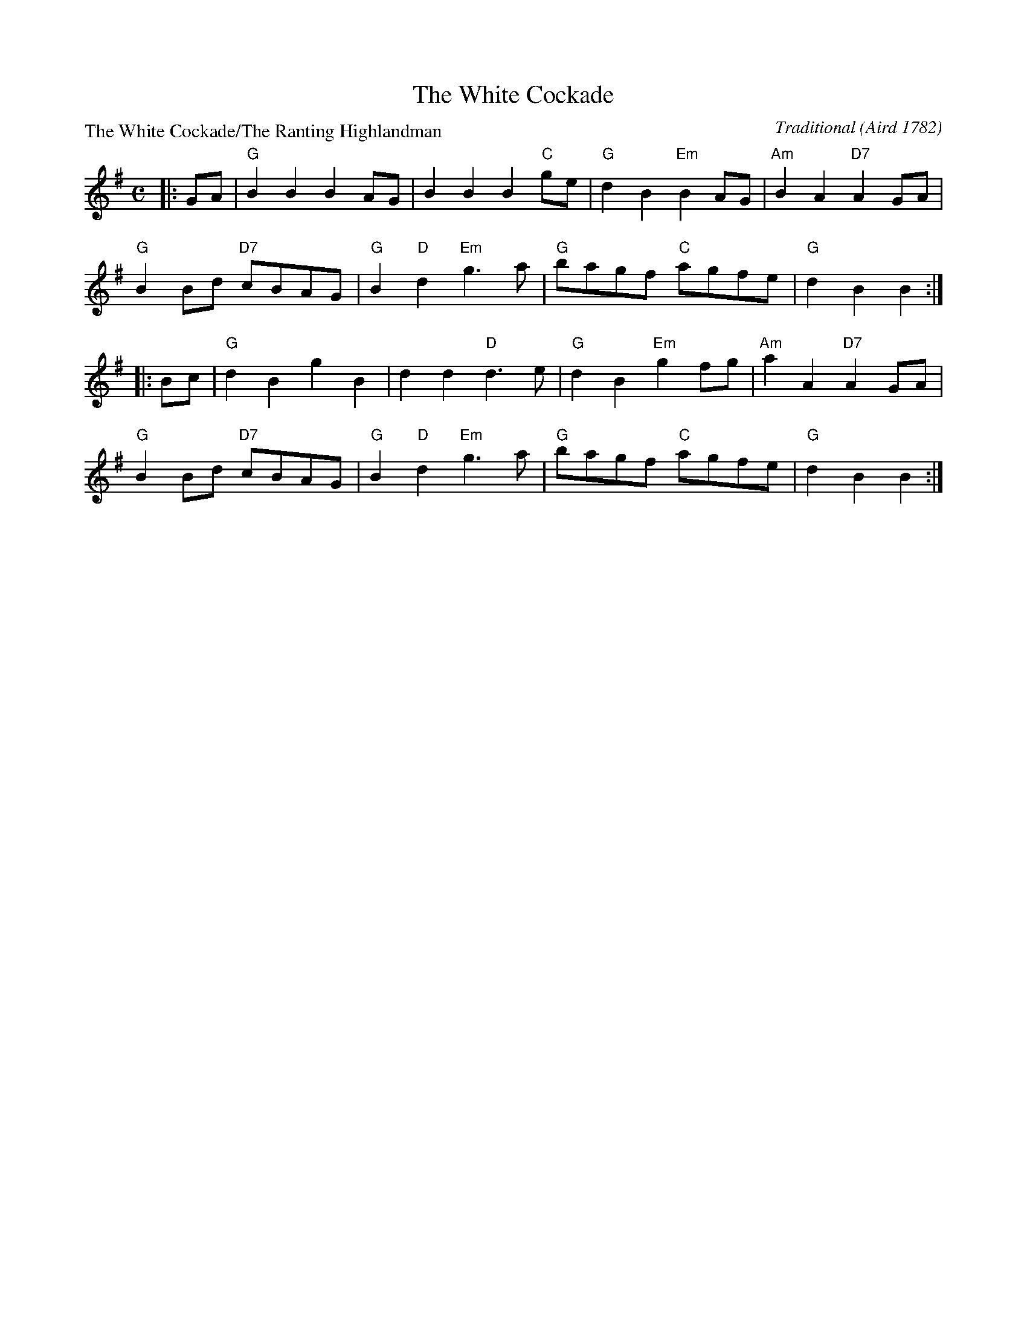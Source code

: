 X:0511
T:The White Cockade
P:The White Cockade/The Ranting Highlandman
C:Traditional (Aird 1782)
B:RSCDS 5-11
Z:Anselm Lingnau <anselm@strathspey.org>
R:Reel (8x32)
M:C
L:1/8
K:G
|:GA|"G"B2 B2 B2 AG|B2 B2 B2 "C"ge|"G"d2 B2 "Em"B2 AG|"Am"B2 A2 "D7"A2 GA|
     "G"B2 Bd "D7"cBAG|"G"B2 "D"d2 "Em"g3 a|"G"bagf "C"agfe|"G"d2 B2 B2::
  Bc|"G"d2 B2 g2 B2|d2 d2 "D"d3 e|"G"d2 B2 "Em"g2 fg|"Am"a2 A2 "D7"A2 GA|
     "G"B2 Bd "D7"cBAG|"G"B2 "D"d2 "Em"g3 a|"G"bagf "C"agfe|"G"d2 B2 B2:|
